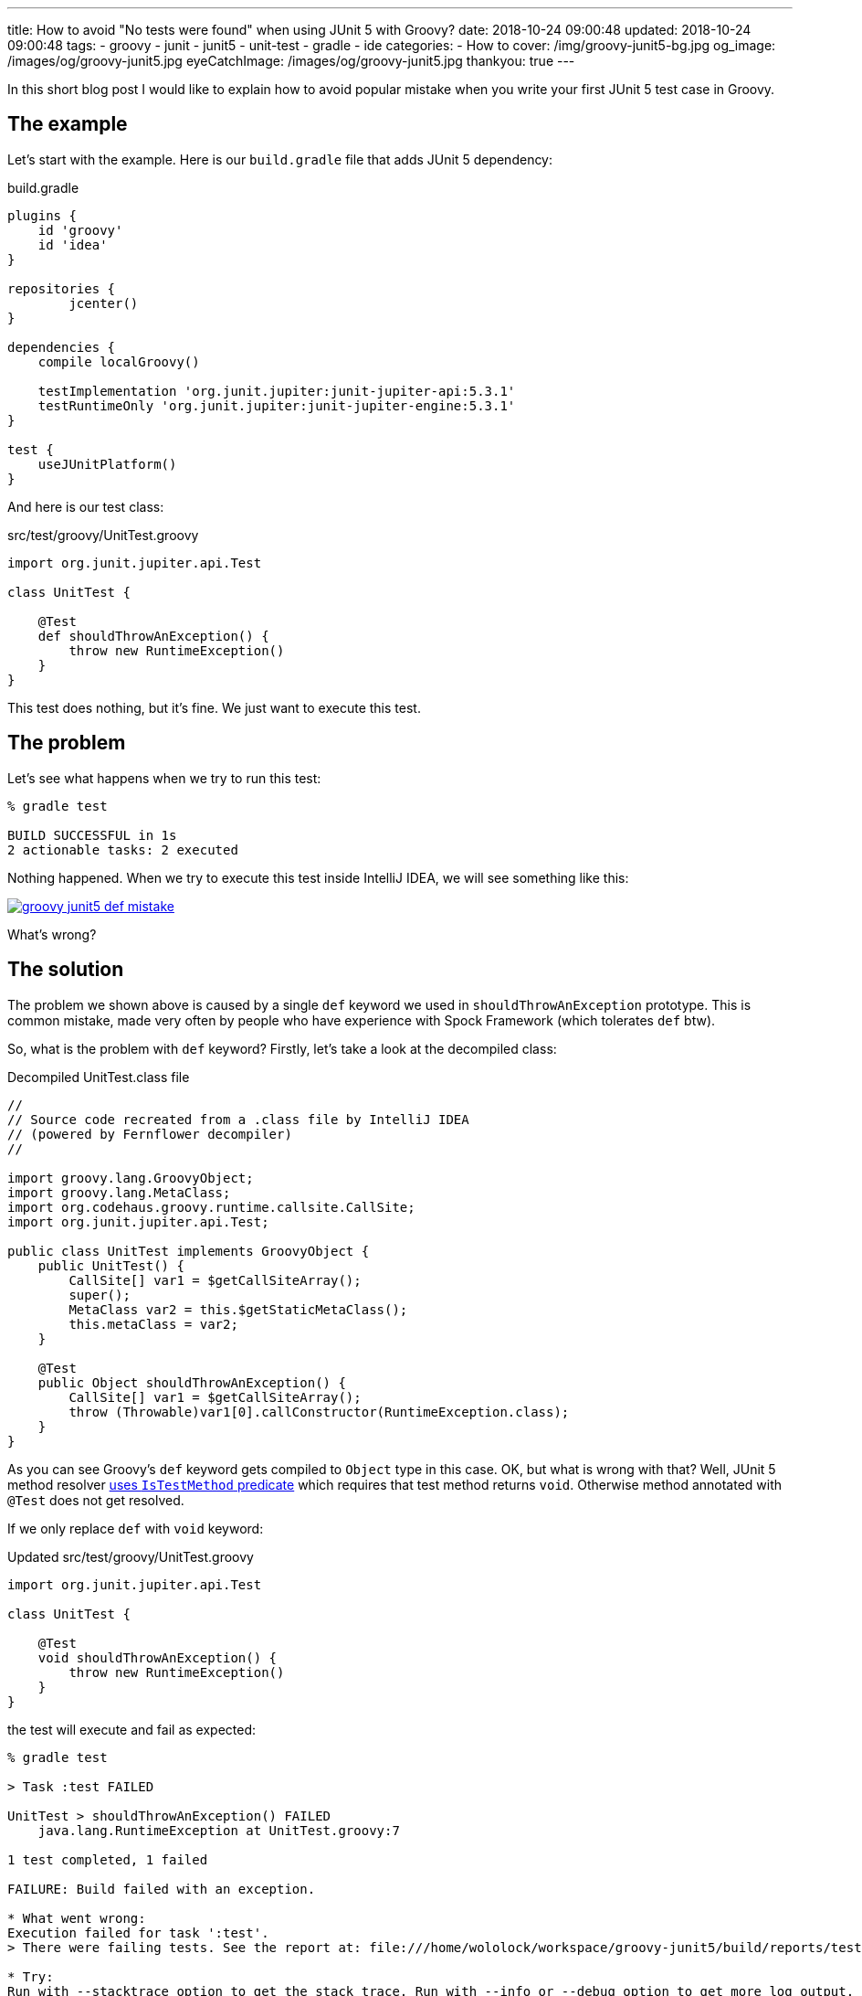 ---
title: How to avoid "No tests were found" when using JUnit 5 with Groovy?
date: 2018-10-24 09:00:48
updated: 2018-10-24 09:00:48
tags:
    - groovy
    - junit
    - junit5
    - unit-test
    - gradle
    - ide
categories:
    - How to
cover: /img/groovy-junit5-bg.jpg
og_image: /images/og/groovy-junit5.jpg
eyeCatchImage: /images/og/groovy-junit5.jpg
thankyou: true
---

In this short blog post I would like to explain how to avoid popular mistake when you write your
first JUnit 5 test case in Groovy.

++++
<!-- more -->
++++

== The example

Let's start with the example. Here is our `build.gradle` file that adds JUnit 5 dependency:

.build.gradle
[source,groovy]
----
plugins {
    id 'groovy'
    id 'idea'
}

repositories {
	jcenter()
}

dependencies {
    compile localGroovy()

    testImplementation 'org.junit.jupiter:junit-jupiter-api:5.3.1'
    testRuntimeOnly 'org.junit.jupiter:junit-jupiter-engine:5.3.1'
}

test {
    useJUnitPlatform()
}
----

And here is our test class:

.src/test/groovy/UnitTest.groovy
[source,groovy]
----
import org.junit.jupiter.api.Test

class UnitTest {

    @Test
    def shouldThrowAnException() {
        throw new RuntimeException()
    }
}
----

This test does nothing, but it's fine. We just want to execute this test.

== The problem

Let's see what happens when we try to run this test:

[source,bash]
----
% gradle test

BUILD SUCCESSFUL in 1s
2 actionable tasks: 2 executed
----

Nothing happened. When we try to execute this test inside IntelliJ IDEA, we will see something like this:

[.img-responsive.img-thumbnail]
[link=/images/groovy-junit5-def-mistake.png]
image::/images/groovy-junit5-def-mistake.png[]

What's wrong?

== The solution

The problem we shown above is caused by a single `def` keyword we used in `shouldThrowAnException` prototype.
This is common mistake, made very often by people who have experience with Spock Framework (which tolerates `def` btw).

So, what is the problem with `def` keyword? Firstly, let's take a look at the decompiled class:

.Decompiled UnitTest.class file
[source,java]
----
//
// Source code recreated from a .class file by IntelliJ IDEA
// (powered by Fernflower decompiler)
//

import groovy.lang.GroovyObject;
import groovy.lang.MetaClass;
import org.codehaus.groovy.runtime.callsite.CallSite;
import org.junit.jupiter.api.Test;

public class UnitTest implements GroovyObject {
    public UnitTest() {
        CallSite[] var1 = $getCallSiteArray();
        super();
        MetaClass var2 = this.$getStaticMetaClass();
        this.metaClass = var2;
    }

    @Test
    public Object shouldThrowAnException() {
        CallSite[] var1 = $getCallSiteArray();
        throw (Throwable)var1[0].callConstructor(RuntimeException.class);
    }
}
----

As you can see Groovy's `def` keyword gets compiled to `Object` type in this case. OK, but what is wrong with that?
Well, JUnit 5 method resolver https://github.com/junit-team/junit5/blob/master/junit-jupiter-engine/src/main/java/org/junit/jupiter/engine/discovery/predicates/IsTestMethod.java[uses `IsTestMethod` predicate]
which requires that test method returns `void`. Otherwise method annotated with `@Test` does not get resolved.

If we only replace `def` with `void` keyword:

.Updated src/test/groovy/UnitTest.groovy
[source,groovy]
----
import org.junit.jupiter.api.Test

class UnitTest {

    @Test
    void shouldThrowAnException() {
        throw new RuntimeException()
    }
}
----

the test will execute and fail as expected:

[source,bash]
----
% gradle test

> Task :test FAILED

UnitTest > shouldThrowAnException() FAILED
    java.lang.RuntimeException at UnitTest.groovy:7

1 test completed, 1 failed

FAILURE: Build failed with an exception.

* What went wrong:
Execution failed for task ':test'.
> There were failing tests. See the report at: file:///home/wololock/workspace/groovy-junit5/build/reports/tests/test/index.html

* Try:
Run with --stacktrace option to get the stack trace. Run with --info or --debug option to get more log output. Run with --scan to get full insights.

* Get more help at https://help.gradle.org

BUILD FAILED in 1s
2 actionable tasks: 2 executed
----